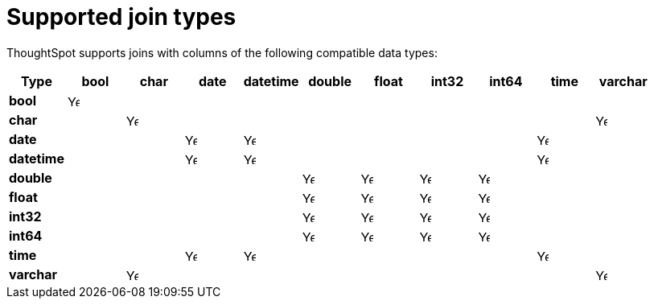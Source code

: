 = Supported join types
:last_updated: 6/16/2024
:linkattrs:
:experimental:
:page-layout: default-cloud
:page-aliases: /admin/ts-cloud/tables-join.adoc
:description: Learn which types of joins are supported in ThoughtSpot.

ThoughtSpot supports joins with columns of the following compatible data types:

|===
^.^|*Type* ^.^|bool ^.^|char ^.^|date ^.^|datetime ^.^|double ^.^|float ^.^|int32 ^.^|int64 ^.^|time ^.^|varchar

^.^a|*bool*
^.^|image:checkmark_black.svg[Yes,15]
|
|
|
|
|
|
|
|
|

^.^|*char*
|
^.^|image:checkmark_black.svg[Yes,15]
|
|
|
|
|
|
|
^.^|image:checkmark_black.svg[Yes,15]

^.^|*date*
|
|
^.^|image:checkmark_black.svg[Yes,15]
^.^|image:checkmark_black.svg[Yes,15]
|
|
|
|
^.^|image:checkmark_black.svg[Yes,15]
|

^.^|*datetime*
|
|
^.^|image:checkmark_black.svg[Yes,15]
^.^|image:checkmark_black.svg[Yes,15]
|
|
|
|
^.^|image:checkmark_black.svg[Yes,15]
|

^.^|*double*
|
|
|
|
^.^|image:checkmark_black.svg[Yes,15]
^.^|image:checkmark_black.svg[Yes,15]
^.^|image:checkmark_black.svg[Yes,15]
^.^|image:checkmark_black.svg[Yes,15]
|
|

^.^|*float*
|
|
|
|
^.^|image:checkmark_black.svg[Yes,15]
^.^|image:checkmark_black.svg[Yes,15]
^.^|image:checkmark_black.svg[Yes,15]
^.^|image:checkmark_black.svg[Yes,15]
|
|

^.^|*int32*
|
|
|
|
^.^|image:checkmark_black.svg[Yes,15]
^.^|image:checkmark_black.svg[Yes,15]
^.^|image:checkmark_black.svg[Yes,15]
^.^|image:checkmark_black.svg[Yes,15]
|
|

^.^|*int64*
|
|
|
|
^.^|image:checkmark_black.svg[Yes,15]
^.^|image:checkmark_black.svg[Yes,15]
^.^|image:checkmark_black.svg[Yes,15]
^.^|image:checkmark_black.svg[Yes,15]
|
|

^.^|*time*
|
|
^.^|image:checkmark_black.svg[Yes,15]
^.^|image:checkmark_black.svg[Yes,15]
|
|
|
|
^.^|image:checkmark_black.svg[Yes,15]
|

^.^|*varchar*
|
^.^|image:checkmark_black.svg[Yes,15]
|
|
|
|
|
|
|
^.^|image:checkmark_black.svg[Yes,15]


|===



